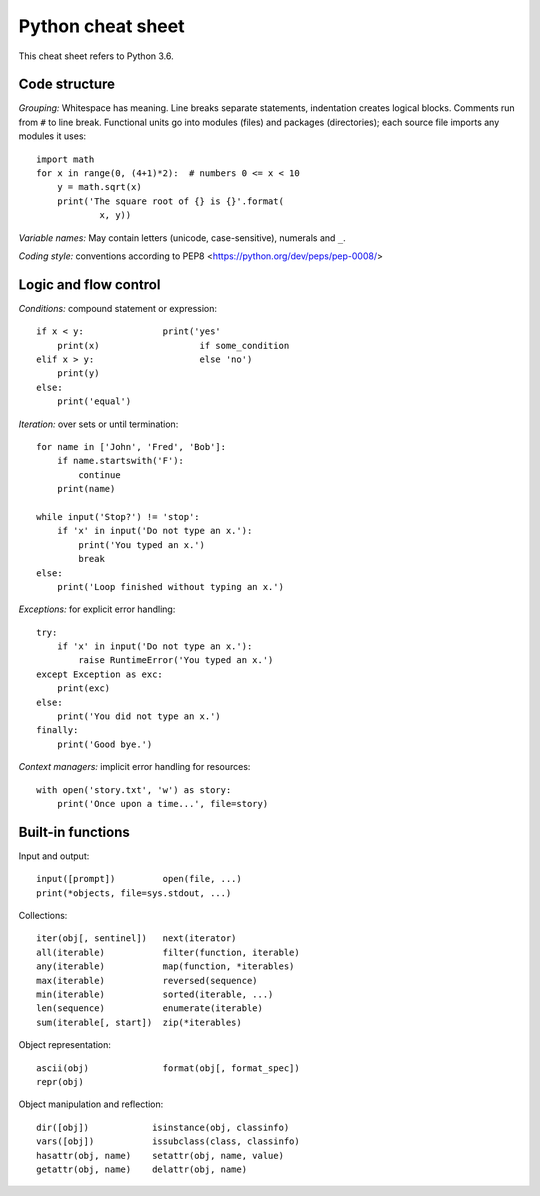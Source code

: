 Python cheat sheet
==================

This cheat sheet refers to Python 3.6.

Code structure
--------------

*Grouping:* Whitespace has meaning. Line breaks separate statements,
indentation creates logical blocks. Comments run from ``#`` to line break.
Functional units go into modules (files) and packages (directories); each
source file imports any modules it uses::

  import math
  for x in range(0, (4+1)*2):  # numbers 0 <= x < 10
      y = math.sqrt(x)
      print('The square root of {} is {}'.format(
              x, y))
  
*Variable names:* May contain letters (unicode, case-sensitive), numerals and
``_``.

*Coding style:* conventions according to PEP8
<https://python.org/dev/peps/pep-0008/>


Logic and flow control
----------------------

*Conditions:* compound statement or expression::

  if x < y:               print('yes'
      print(x)                   if some_condition
  elif x > y:                    else 'no')
      print(y)
  else:
      print('equal')

*Iteration:* over sets or until termination::

  for name in ['John', 'Fred', 'Bob']:
      if name.startswith('F'):
          continue
      print(name)

  while input('Stop?') != 'stop':
      if 'x' in input('Do not type an x.'):
          print('You typed an x.')
          break
  else:
      print('Loop finished without typing an x.')

*Exceptions:* for explicit error handling::

  try:
      if 'x' in input('Do not type an x.'):
          raise RuntimeError('You typed an x.')
  except Exception as exc:
      print(exc)
  else:
      print('You did not type an x.')
  finally:
      print('Good bye.')

*Context managers:* implicit error handling for resources::

  with open('story.txt', 'w') as story:
      print('Once upon a time...', file=story)


Built-in functions
------------------

Input and output::

  input([prompt])         open(file, ...)
  print(*objects, file=sys.stdout, ...)

Collections::

  iter(obj[, sentinel])   next(iterator)
  all(iterable)           filter(function, iterable)
  any(iterable)           map(function, *iterables)
  max(iterable)           reversed(sequence)
  min(iterable)           sorted(iterable, ...)
  len(sequence)           enumerate(iterable)
  sum(iterable[, start])  zip(*iterables)

Object representation::

  ascii(obj)              format(obj[, format_spec])
  repr(obj)

Object manipulation and reflection::

  dir([obj])            isinstance(obj, classinfo)
  vars([obj])           issubclass(class, classinfo)
  hasattr(obj, name)    setattr(obj, name, value)
  getattr(obj, name)    delattr(obj, name)

